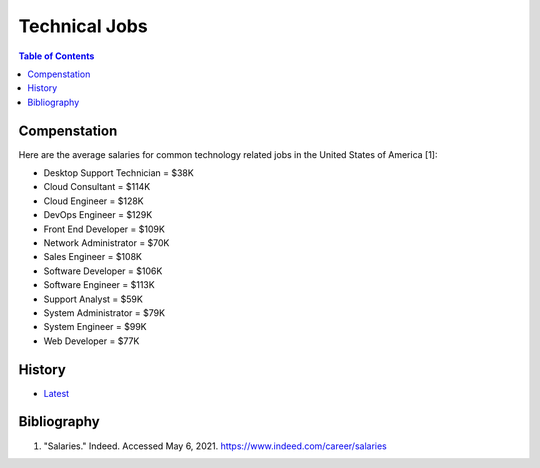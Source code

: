 Technical Jobs
==============

.. contents:: Table of Contents

Compenstation
-------------

Here are the average salaries for common technology related jobs in the United States of America [1]:

-  Desktop Support Technician = $38K
-  Cloud Consultant = $114K
-  Cloud Engineer = $128K
-  DevOps Engineer = $129K
-  Front End Developer = $109K
-  Network Administrator = $70K
-  Sales Engineer = $108K
-  Software Developer = $106K
-  Software Engineer = $113K
-  Support Analyst = $59K
-  System Administrator = $79K
-  System Engineer = $99K
-  Web Developer  = $77K

History
-------

-  `Latest <https://github.com/ekultails/lifepages/commits/master/src/computers/printing.rst>`__

Bibliography
------------

1. "Salaries." Indeed. Accessed May 6, 2021. https://www.indeed.com/career/salaries
